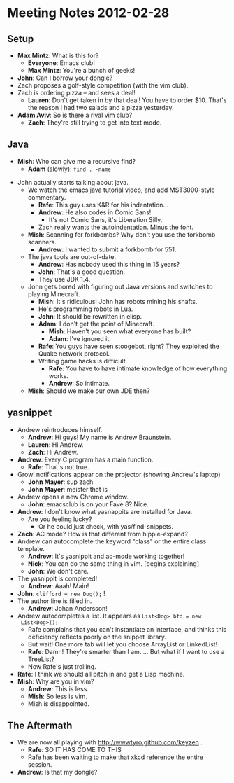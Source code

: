 * Meeting Notes 2012-02-28
** Setup
    - *Max Mintz*: What is this for?
      - *Everyone*: Emacs club!
      - *Max Mintz*: You're a bunch of geeks!
    - *John*: Can I borrow your dongle?
    - Zach proposes a golf-style competition (with the vim club).
    - Zach is ordering pizza -- and sees a deal!
      - *Lauren*: Don't get taken in by that deal! You have to order
        $10. That's the reason I had two salads and a pizza
        yesterday.
    - *Adam Aviv*: So is there a rival vim club?
      - *Zach*: They're still trying to get into text mode.
** Java
    - *Mish*: Who can give me a recursive find?
      - *Adam* (slowly): ~find . -name~
   - John actually starts talking about java.
    - We watch the emacs java tutorial video, and add MST3000-style
      commentary.
      - *Rafe*: This guy uses K&R for his indentation...
      - *Andrew*: He also codes in Comic Sans!
        - It's not Comic Sans, it's Liberation Silly.
      - Zach really wants the autoindentation. Minus the font.
    - *Mish*: Scanning for forkbombs? Why don't you use the forkbomb scanners.
      - *Andrew*: I wanted to submit a forkbomb for 551.
    - The java tools are out-of-date.
      - *Andrew*: Has nobody used this thing in 15 years?
      - *John*: That's a good question.
      - They use JDK 1.4.
    - John gets bored with figuring out Java versions and switches to
      playing Minecraft.
      - *Mish*: It's ridiculous! John has robots mining his shafts.
      - He's programming robots in Lua.
      - *John*: It should be rewritten in elisp.
      - *Adam*: I don't get the point of Minecraft.
        - *Mish*: Haven't you seen what everyone has built?
        - *Adam*: I've ignored it.
      - *Rafe*: You guys have seen stoogebot, right? They exploited
        the Quake network protocol.
      - Writing game hacks is difficult.
        - *Rafe*: You have to have intimate knowledge of how
          everything works.
        - *Andrew*: So intimate.
    - *Mish*: Should we make our own JDE then?
** yasnippet
    - Andrew reintroduces himself.
      - *Andrew*: Hi guys! My name is Andrew Braunstein.
      - *Lauren*: Hi Andrew.
      - *Zach*: Hi Andrew.
    - *Andrew*: Every C program has a main function.
      - *Rafe*: That's not true.
    - Growl notifications appear on the projector (showing Andrew's
      laptop)
      - *John Mayer*: sup zach
      - *John Mayer*: meister that is
    - Andrew opens a new Chrome window.
      - *John*: emacsclub is on your Fave 8? Nice.
    - *Andrew*: I don't know what yasnappits are installed for Java.
      - Are you feeling lucky?
        - Or he could just check, with yas/find-snippets.
    - *Zach*: AC mode? How is that different from hippie-expand?
    - Andrew can autocomplete the keyword "class" or the entire class
      template.
      - *Andrew*: It's yasnippit and ac-mode working together!
      - *Nick*: You can do the same thing in vim. [begins explaining]
      - *John*: We don't care.
    - The yasnippit is completed!
      - *Andrew*: Aaah! Main!
    - *John*: ~clifford = new Dog();~ !
    - The author line is filled in.
      - *Andrew*: Johan Andersson!
    - Andrew autocompletes a list. It appears as ~List<Dog> bfd = new
      List<Dog>();~
      - Rafe complains that you can't instantiate an interface, and
        thinks this deficiency reflects poorly on the snippet library.
      - But wait! One more tab will let you choose ArrayList or
        LinkedList!
      - *Rafe*: Damn! They're smarter than I am. ... But what if I
        want to use a TreeList?
      - Now Rafe's just trolling.
    - *Rafe*: I think we should all pitch in and get a Lisp machine.
    - *Mish*: Why are you in vim?
      - *Andrew*: This is less.
      - *Mish*: So less is vim.
      - Mish is disappointed.
** The Aftermath
   - We are now all playing with http://wwwtyro.github.com/keyzen .
     - *Rafe*: SO IT HAS COME TO THIS
     - Rafe has been waiting to make that xkcd reference the entire
       session.
   - *Andrew*: Is that my dongle?

